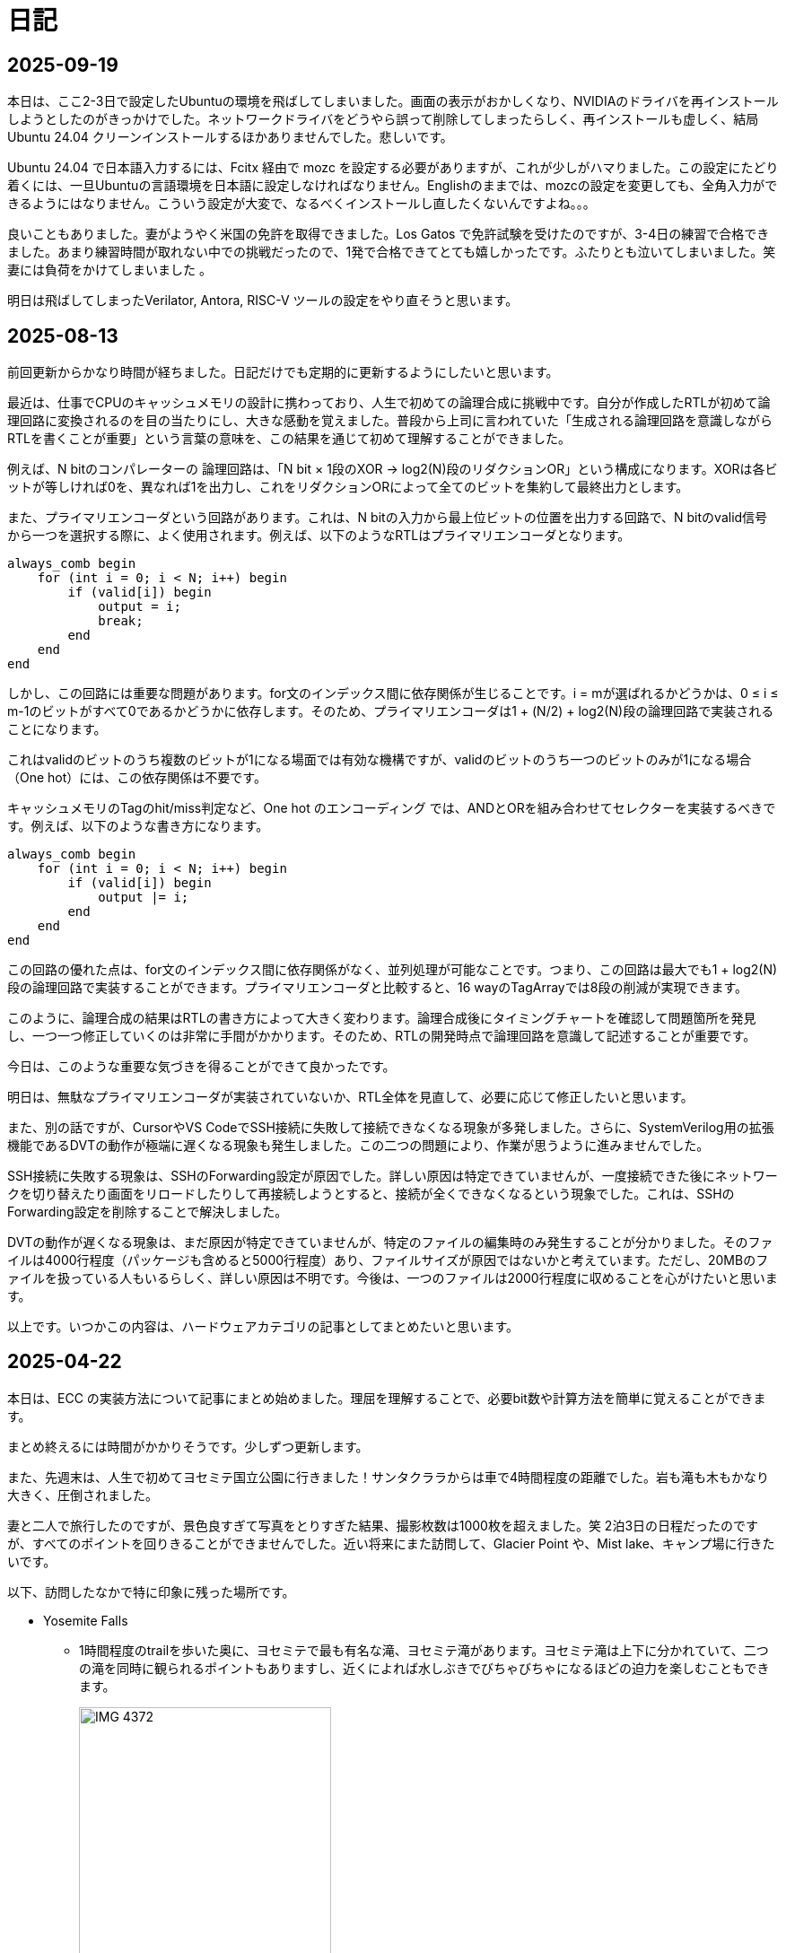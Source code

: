 :description: アメリカでのエンジニア生活をのんびり記録。仕事のことも日常のことも、気ままに書いています。
:sectnums!:

= 日記

== 2025-09-19

本日は、ここ2-3日で設定したUbuntuの環境を飛ばしてしまいました。画面の表示がおかしくなり、NVIDIAのドライバを再インストールしようとしたのがきっかけでした。ネットワークドライバをどうやら誤って削除してしまったらしく、再インストールも虚しく、結局Ubuntu 24.04 クリーンインストールするほかありませんでした。悲しいです。

Ubuntu 24.04 で日本語入力するには、Fcitx 経由で mozc を設定する必要がありますが、これが少しがハマりました。この設定にたどり着くには、一旦Ubuntuの言語環境を日本語に設定しなければなりません。Englishのままでは、mozcの設定を変更しても、全角入力ができるようにはなりません。こういう設定が大変で、なるべくインストールし直したくないんですよね。。。

良いこともありました。妻がようやく米国の免許を取得できました。Los Gatos で免許試験を受けたのですが、3-4日の練習で合格できました。あまり練習時間が取れない中での挑戦だったので、1発で合格できてとても嬉しかったです。ふたりとも泣いてしまいました。笑 妻には負荷をかけてしまいました 。

明日は飛ばしてしまったVerilator, Antora, RISC-V ツールの設定をやり直そうと思います。

== 2025-08-13

前回更新からかなり時間が経ちました。日記だけでも定期的に更新するようにしたいと思います。

最近は、仕事でCPUのキャッシュメモリの設計に携わっており、人生で初めての論理合成に挑戦中です。自分が作成したRTLが初めて論理回路に変換されるのを目の当たりにし、大きな感動を覚えました。普段から上司に言われていた「生成される論理回路を意識しながらRTLを書くことが重要」という言葉の意味を、この結果を通じて初めて理解することができました。

例えば、N bitのコンパレーターの 論理回路は、「N bit × 1段のXOR → log2(N)段のリダクションOR」という構成になります。XORは各ビットが等しければ0を、異なれば1を出力し、これをリダクションORによって全てのビットを集約して最終出力とします。

また、プライマリエンコーダという回路があります。これは、N bitの入力から最上位ビットの位置を出力する回路で、N bitのvalid信号から一つを選択する際に、よく使用されます。例えば、以下のようなRTLはプライマリエンコーダとなります。

[source,systemverilog]
----
always_comb begin
    for (int i = 0; i < N; i++) begin
        if (valid[i]) begin
            output = i;
            break;
        end
    end
end
----

しかし、この回路には重要な問題があります。for文のインデックス間に依存関係が生じることです。i = mが選ばれるかどうかは、0 ≤ i ≤ m-1のビットがすべて0であるかどうかに依存します。そのため、プライマリエンコーダは1 + (N/2) + log2(N)段の論理回路で実装されることになります。

これはvalidのビットのうち複数のビットが1になる場面では有効な機構ですが、validのビットのうち一つのビットのみが1になる場合（One hot）には、この依存関係は不要です。

キャッシュメモリのTagのhit/miss判定など、One hot のエンコーディング では、ANDとORを組み合わせてセレクターを実装するべきです。例えば、以下のような書き方になります。

[source,systemverilog]
----
always_comb begin
    for (int i = 0; i < N; i++) begin
        if (valid[i]) begin
            output |= i;
        end
    end
end
----

この回路の優れた点は、for文のインデックス間に依存関係がなく、並列処理が可能なことです。つまり、この回路は最大でも1 + log2(N)段の論理回路で実装することができます。プライマリエンコーダと比較すると、16 wayのTagArrayでは8段の削減が実現できます。

このように、論理合成の結果はRTLの書き方によって大きく変わります。論理合成後にタイミングチャートを確認して問題箇所を発見し、一つ一つ修正していくのは非常に手間がかかります。そのため、RTLの開発時点で論理回路を意識して記述することが重要です。

今日は、このような重要な気づきを得ることができて良かったです。

明日は、無駄なプライマリエンコーダが実装されていないか、RTL全体を見直して、必要に応じて修正したいと思います。

また、別の話ですが、CursorやVS CodeでSSH接続に失敗して接続できなくなる現象が多発しました。さらに、SystemVerilog用の拡張機能であるDVTの動作が極端に遅くなる現象も発生しました。この二つの問題により、作業が思うように進みませんでした。

SSH接続に失敗する現象は、SSHのForwarding設定が原因でした。詳しい原因は特定できていませんが、一度接続できた後にネットワークを切り替えたり画面をリロードしたりして再接続しようとすると、接続が全くできなくなるという現象でした。これは、SSHのForwarding設定を削除することで解決しました。

DVTの動作が遅くなる現象は、まだ原因が特定できていませんが、特定のファイルの編集時のみ発生することが分かりました。そのファイルは4000行程度（パッケージも含めると5000行程度）あり、ファイルサイズが原因ではないかと考えています。ただし、20MBのファイルを扱っている人もいるらしく、詳しい原因は不明です。今後は、一つのファイルは2000行程度に収めることを心がけたいと思います。

以上です。いつかこの内容は、ハードウェアカテゴリの記事としてまとめたいと思います。


== 2025-04-22

本日は、ECC の実装方法について記事にまとめ始めました。理屈を理解することで、必要bit数や計算方法を簡単に覚えることができます。

まとめ終えるには時間がかかりそうです。少しずつ更新します。

また、先週末は、人生で初めてヨセミテ国立公園に行きました！サンタクララからは車で4時間程度の距離でした。岩も滝も木もかなり大きく、圧倒されました。

妻と二人で旅行したのですが、景色良すぎて写真をとりすぎた結果、撮影枚数は1000枚を超えました。笑
2泊3日の日程だったのですが、すべてのポイントを回りきることができませんでした。近い将来にまた訪問して、Glacier Point や、Mist lake、キャンプ場に行きたいです。

以下、訪問したなかで特に印象に残った場所です。

* Yosemite Falls
** 1時間程度のtrailを歩いた奥に、ヨセミテで最も有名な滝、ヨセミテ滝があります。ヨセミテ滝は上下に分かれていて、二つの滝を同時に観られるポイントもありますし、近くによれば水しぶきでびちゃびちゃになるほどの迫力を楽しむこともできます。
+
image::Home/IMG_4372.JPEG[width=60%]

* Tunnel View
** Tunnel Viewは、ヨセミテ国立公園の中でも特に有名な展望台です。ヨセミテグッズにもここからの景色がよく描かれています。El Capitan や Half Dome などの有名な岩山が一望できます。絶対に訪れるべき場所です。
+
image::Home/IMG_4725.JPEG[width=80%]

* Half Dome
** Half Domeは、ヨセミテ国立公園のシンボル的な存在です。山の形が半分に切れたような形をしていることからこの名前がついています。今回は、下から眺めるだけにしました。
+ 
image::Home/IMG_4466.JPEG[width=80%]

== 2025-04-15

本日は、ホームページの見た目を少し変更しました。

CSSの変更は Edgeの開発者モードを使用するとかなり楽になりますね。各要素のフォントや色がどのCSSで指定されているか一目でわかります。

最近は相変わらず仕事が忙しく、記事の更新ができていませんが、最近は自作CPU関連で、キャッシュメモリのコヒーレンシ―について勉強しているので、それについてまとめたいと思っています。

また、最近、自作CPUの検証方法について調べているのですが、 risc-v test を用いた簡易テストの他に risc-v dv という方法もあることを知りました。

riscv-dv:: https://github.com/chipsalliance/riscv-dv

UVMを活用した検証フレームワークで、自作CPUの検証によい環境なのではと思っています。ただ、READMEに記載されているように、市販のシミュレーター（Synopsys VCS）などが必要なようです。Verilatorなどの無料シミュレーターでは動作しないとのことです。

Verilator は Antmicro がUVM への対応を検討しているようですが、現時点ではまだ必要な処理が実装されていないようです。（2年前から開発が止まっている。。。）

参考記事:: https://www.chipsalliance.org/news/open-source-rtl-ci-testing-and-verification-for-caliptra-veer/

よい検証環境であれば使用したかったのですが、現時点では難しそうですね。

== 2025-04-02

本日は、riscv-tests のビルド方法について調べました。ビルド自体はREADMEに従って進めれば問題ないのですが、ビルド前に必要なツールセットをビルドする必要があります。

記事:: xref:RISCV/02_how_to_build_riscv_tests.adoc[]

riscv-gnu-toolchain のビルドは xref:RISCV/01_how_to_install_spike.adoc[] を参照してください。注意点として、ビルド時のコマンドは、 `make linux` ではなく、 `make` を実行してください。さもないと必要なコンパイラがビルドされません。

== 2025-03-27

本日も記事を更新しました。本日は、RISC-V ISA シミュレーターの spike 周りのインストール方法について記載しました。ただし、ほぼ参考ページ通りの手順なので、特に新しい情報はありません。

記事:: xref:RISCV/01_how_to_install_spike.adoc[]

次回以降に、この環境を用いたriscv-testsの実行方法について記載したいと思います。これが完了したら、改めて自作CPUの検証環境の検討に移りたいと思います。

== 2025-03-26

また更新が止まってしまいました。本日妻と日課を頑張る宣言をしたので、なるべく続けたいです。ただ、仕事が四月までは忙しそうです。

本日は、Minecraft の サーバー を Rasbian を搭載した Raspberry Pi 5 に立てる方法を記事にしました。Raspberry Pi 5 は、最新の Raspberry Pi です。Rasbian は、Debian 12.8 がベースの OS です。Minecraft サーバーのバージョンは 1.21.4 です。Java は 21.0.6 を使用しています。 

記事:: xref:Game/minecraft_server.adoc[]

Rasbian の apt でインストールできる Java のバージョンが古いため、別途インストールする必要があります。記事では、BellSoft の OpenJDK ビルドである、Standard JRE をインストールする方法を記載しています。

最近は妻と一緒にマイクラをすることが多く、楽しいです。妻は初心者なので探り探りプレイしており、そんな妻を見ていると中学生の頃の自分を思い出します。

RISC-V CPUの自作についてはぼちぼちスタートしました。まずはどのように検証するかを考えています。今のところ、riscv-tests を用いた検証方法と、spike を用いた検証方法の二つを考えています。

== 2025-03-16

久々の更新です。最近は仕事とモンスター狩りが忙しくてなかなか更新できませんでした。

今後の記事の内容ですが、Verilatorを用いて、System Verilogのテストベンチを作成する方法についてまとめたいと思います。特に、DPI-Cを用いて、C言語のテストベンチ・モデルとSystemVerilogを接続する方法について記事にします。そのあとは、RISC-V CPU の自作の話に移りたいと考えています。

また、Git の初心者向けの記事もまとめたいです。インターネットには、Git初心者のためのまとめ記事がたくさんありますが、どの記事も Git のコマンドの使い方を最初に述べて、Gitでできることをボトムアップに説明していく記事ばかりで、Gitの全体像、つまり、Gitを使うメリットがわかりにくい記事ばかりだと思います。本記事では、なるべくCUIを使わずに、VScodeのみでGitでやりたいことを完結する方法を述べたいと思います。

== 2025-01-27

今日は "noindex" tagをindex.htmlから削除することにしました。そのためのpythonスクリプトを作成しました。
Pythonの役に立つtipsも今後紹介できればと思います。

== 2025-01-26

今日は人生で初めてサンフランシスコに行きました。サンフランシスコはサンタクララから車で1時間程度の場所にあります。詳細はまた記事にまとめたいと思います。とても充実して楽しかったです。

内容は以下を考えています。

- Fisherman’s Wharf (pier 39)
- pier39 駐車場
- 船着場とアザラシ
- boudin Bakery 
- Hard Rock Cafe 
- Waymo 自動運転
- 101高速
- Golden Gate Bridge 
- お土産やさん
- Lotusカフェ
- 路上ミュージシャン
- Pier market seafood

ところで、別の話なのですが、このホームページがGoogleにインデックスされていないことに気がつきました。サーチコンソールによると、noindexタグによって除外されているようです。。。そんなもの指定した覚えがありません。

とりあえずルートページ以外見つかっていないようなので、サイトマップを公開しようと思います。Antoraで作ったサイトは、Antoraが自動でサイトマップを作成してくれます。方法は、Playbookにsite urlの行を追加して、そこにホームページの絶対URLを記載するだけです。これでルートディレクトリにサイトマップが作成されます。作成できたら、Google サーチコンソールにURLを登録します。これも詳しくは今度まとめたいと思います。

これでインデックスされるといいなぁ、、、

== 2025-01-22

少し日が開きました。最近は本業が忙しいです。上司からのスケジュールが厳しいため、残業が増えています。

本日は、Antora で作成したページをカスタマイズし、左側に表示されているナビゲーションバーを常に展開して表示する方法について記事にまとめました。

記事:: xref:Antora/02_customize_antora_page.adoc[]

Antora Default UI を変更すればなんでもできそうです。Antora は本当に便利ですね。

== 2025-01-20

本日はverilatorの使い方の記事を作成しました。VerilatorはVersion5.0からタイミングシミュレーションに対応したので、テストベンチをSystemVeriligで作成できるようになりました。
これにより、System Verilogのみで設計からテストまで行うことができ、利便性が増しました。もちろんＣ言語との接続も引き続き可能なため、複雑なテストベンチはＣ言語側に任せることも可能です。

記事はこちらです。よければご覧ください。

xref:Verilator/02_introduce_verilator.adoc[]


== 2025-01-19

今日は土曜日です。妻とお出かけしました。まずは、去年の11月に渡米して以後、初めて美容院にいきました。美容院は、日本人が経営しているところを選んだのですが、内容は髪を切る、シャンプーする、おしゃべりするなど、日本の美容院とほぼ変わらなかったです。（ただ、髪型の仕上がりは、若干アジア人のような髪型になりました（笑））美容師さんが日本人の方だったので、日本人目線で近くの美味しいお店や、観光地情報などを入手することができました。

次にクパチーノのApple パークに行きました。アップルの本社(円形の建物で、宇宙船のような形をしていることで有名)があります。しかし、現地につくまで知らなかったのですが、appleパークには、関係者以外入ることはできませんでした！笑 appleパークの駐車場に入ろうとしたところ門が閉まっていて、そこで初めて気が付きました。。。

その代わりに近くにappleビジターセンターという施設があります。内装はほぼ日本のappleストアと同じで、アップル製品を購入することができます。ここでしか買えない記念品も売られています。私は、記念品のTシャツとカードを買いました。建物がきれいで少し時間をつぶすにはよい場所だと思います。

image:Home/IMG_1699.JPEG[width=150]
image:Home/IMG_1700.JPEG[width=150]
image:Home/IMG_1706.JPEG[width=150]
image:Home/IMG_1712.JPEG[width=150]


== 2025-01-17
去年の11月よりアメリカに住んでいます。アメリカは車社会で、車がないと生活が困難です。アメリカの車は当然左ハンドルなのですが、これについては、運転して1週間程度ですぐ慣れました。ただし、今でも時々困ることがあります。それはウインカーとヘッドライトの位置です。左ハンドルの車は、ウインカーが左についています。つまり、ウインカーとヘッドライトの操作スイッチが、どちらも左レバーについているのです。これが原因となり、ウインカーを操作したときに、誤ってライトを消してしまうことがあります。夜間にこれが起きると、突然目の前が真っ暗になり、かなり焦ります。

アメリカ人はこの操作に慣れているのでしょうか、、、不思議です。アメリカの道は街灯が少なく、夜になるとかなり暗くなります。ヘッドライトなしで走ることのできる道は少ないです。気を付けて運転したいと思います。

== 2025-01-16

本日は、Verilatorを使ってVCDファイルをダンプする方法を確認しました。VCDファイルは、シミュレーションの波形を記録したファイルです。これを使って、シミュレーションの結果を確認できます。

こちらのページを参考にしました。https://jp-seemore.com/iot/12095/

Verilator 5.0以降はタイミングのシミュレーションができるようになったため、テストベンチをSystem Verilogのみで完結させることができます。これはかなり便利です。詳細については、後日記事にまとめたいと思います。

また、Verilator インストール方法を修正しました。以下のリンクからアクセスできます。

xref:Verilator/01_install_verilator.adoc[]

使用するOSをUbuntu24.04に変更しました。タイミングシミュレーションを行うためにCpp20が必要だからです。C++20自体は、古いOSでも利用できますが、他に必要なライブラリもあるため、特に理由がなければ、最新のUbuntuを使用することをお勧めします。

== 2025-01-15

本日はホームページの見た目を更新しました。タイトルの字の大きさを、画面サイズから自動調整するようにしました。これにより、スマートフォンからも見やすくなりました。

以下のページを参考にさせていただきました。今の時代、こういった情報にすぐアクセスできるのはありがたいですね。このホームページでもこのような情報を提供できるようにしたいです。

.【CSS】レスポンシブなfont-size指定テクニック4選
https://qiita.com/suzoo/items/8f47eaf41c09ed94e712

== 2025-01-14

日記をつけはじました。目標は1週間に1記事投稿です。 

本日はVerilatorのインストール方法を記事にしました。VerilatorはオープンソースのEDAツールです。世の中にあるほとんどのEDAツールは有料で高価ですが、Verilatorは無料です。個人開発者としてはとてもありがたいですね。ただし、GUIがないため、コマンドラインでの操作が必要です。

記事は、以下のリンクからアクセスできます。

xref:Verilator/01_install_verilator.adoc[]

ほとんどが公式ページの引用です。特に問題なく進められるはずです。

次は、System Verilog で書いたテストベンチをコンパイルして、DUTのシミュレーションを行う方法をまとめたいと思います。
